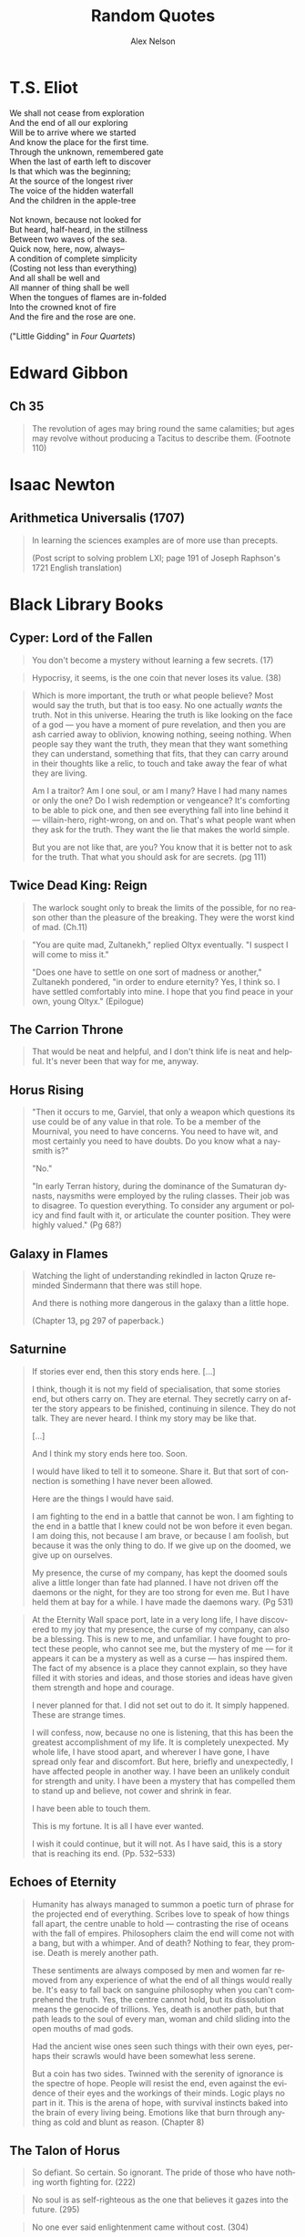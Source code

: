 #+TITLE: Random Quotes
#+AUTHOR: Alex Nelson
#+EMAIL: pqnelson@gmail.com
#+LANGUAGE: en
#+OPTIONS: H:5
#+HTML_DOCTYPE: html5
# Created Monday June 21, 2021 at  9:11AM

* T.S. Eliot
:PROPERTIES:
:CUSTOM_ID: h-531ac70d-4f21-4d1e-a4ce-a5903008170b
:END:

#+begin_verse
We shall not cease from exploration
And the end of all our exploring
Will be to arrive where we started
And know the place for the first time.
Through the unknown, remembered gate
When the last of earth left to discover
Is that which was the beginning;
At the source of the longest river
The voice of the hidden waterfall
And the children in the apple-tree

Not known, because not looked for
But heard, half-heard, in the stillness
Between two waves of the sea.
Quick now, here, now, always--
A condition of complete simplicity
(Costing not less than everything)
And all shall be well and
All manner of thing shall be well
When the tongues of flames are in-folded
Into the crowned knot of fire
And the fire and the rose are one.

("Little Gidding" in /Four Quartets/)
#+end_verse

* Edward Gibbon
:PROPERTIES:
:CUSTOM_ID: h-569c7a3c-f222-4ab2-a7fe-055bb6ccb924
:END:

** Ch 35
:PROPERTIES:
:CUSTOM_ID: h-f40791c0-3112-43d9-a713-04f79ed6215a
:END:

#+begin_quote
The revolution of ages may bring round the same calamities; but ages may
revolve without producing a Tacitus to describe them. (Footnote 110)
#+end_quote

* Isaac Newton
:PROPERTIES:
:CUSTOM_ID: h-dd149007-bdbf-455f-9460-47fea388ef00
:END:

** Arithmetica Universalis (1707)
:PROPERTIES:
:CUSTOM_ID: h-61725785-eed3-4f1c-af07-31f091eb4065
:END:

#+begin_quote
In learning the sciences examples are of more use than precepts.

(Post script to solving problem LXI; page 191 of Joseph Raphson's 1721
English translation)
#+end_quote

* Black Library Books
:PROPERTIES:
:CUSTOM_ID: h-78c48777-e79e-41db-a109-35673d1c0d24
:END:

** Cyper: Lord of the Fallen

#+begin_quote
You don't become a mystery without learning a few secrets. (17)
#+end_quote

#+begin_quote
Hypocrisy, it seems, is the one coin that never loses its value. (38)
#+end_quote

#+begin_quote
Which is more important, the truth or what people believe? Most would
say the truth, but that is too easy. No one actually /wants/ the
truth. Not in this universe. Hearing the truth is like looking on the
face of a god --- you have a moment of pure revelation, and then you are
ash carried away to oblivion, knowing nothing, seeing nothing.  When
people say they want the truth, they mean that they want something they
can understand, something that fits, that they can carry around in their
thoughts like a relic, to touch and take away the fear of what they are
living.

Am I a traitor? Am I one soul, or am I many? Have I had many names or
only the one? Do I wish redemption or vengeance? It's comforting to be
able to pick one, and then see everything fall into line behind it ---
villain-hero, right-wrong, on and on. That's what people want when they
ask for the truth. They want the lie that makes the world simple.

But you are not like that, are you? You know that it is better not to
ask for the truth. That what you should ask for are secrets. (pg 111)
#+end_quote

** Twice Dead King: Reign
:PROPERTIES:
:CUSTOM_ID: h-2cc5e6fb-0298-4802-813f-16c9b90624eb
:END:

#+begin_quote
The warlock sought only to break the limits of the possible, for no
reason other than the pleasure of the breaking. They were the worst kind
of mad. (Ch.11)
#+end_quote

#+begin_quote
"You are quite mad, Zultanekh," replied Oltyx eventually. "I suspect I will
come to miss it."

"Does one have to settle on one sort of madness or another," Zultanekh
pondered, "in order to endure eternity? Yes, I think so. I have settled
comfortably into mine. I hope that you find peace in your own, young Oltyx."
(Epilogue)
#+end_quote

** The Carrion Throne
:PROPERTIES:
:CUSTOM_ID: h-185c70c9-a4cc-4334-b600-a61f91f3523d
:END:

#+begin_quote
That would be neat and helpful, and I don't think life is neat
and helpful. It's never been that way for me, anyway.
#+end_quote

** Horus Rising
:PROPERTIES:
:CUSTOM_ID: h-419b87d6-2727-41d7-a0e3-df3f3a9d935a
:END:

#+begin_quote
"Then it occurs to me, Garviel, that only a weapon which questions its
use could be of any value in that role. To be a member of the Mournival,
you need to have concerns. You need to have wit, and most certainly you
need to have doubts. Do you know what a naysmith is?"

"No."

"In early Terran history, during the dominance of the Sumaturan dynasts,
naysmiths were employed by the ruling classes. Their job was to
disagree. To question everything. To consider any argument or policy and
find fault with it, or articulate the counter position. They were highly
valued."
(Pg 68?)
#+end_quote

** Galaxy in Flames
:PROPERTIES:
:CUSTOM_ID: h-17446d97-bd2c-4131-a9c4-a8beb637e069
:END:

#+begin_quote
Watching the light of understanding rekindled in Iacton Qruze reminded
Sindermann that there was still hope.

And there is nothing more dangerous in the galaxy than a little hope.

(Chapter 13, pg 297 of paperback.)
#+end_quote

** Saturnine
:PROPERTIES:
:CUSTOM_ID: h-1d71719a-7630-497c-94e6-bfeafffef5f0
:END:

#+begin_quote
If stories ever end, then this story ends here. [...]

I think, though it is not my field of specialisation, that some stories
end, but others carry on. They are eternal. They secretly carry on after
the story appears to be finished, continuing in silence. They do not
talk. They are never heard. I think my story may be like that.

[...]

And I think my story ends here too. Soon.

I would have liked to tell it to someone. Share it. But that sort of
connection is something I have never been allowed.

Here are the things I would have said.

I am fighting to the end in a battle that cannot be won. I am fighting
to the end in a battle that I knew could not be won before it even began.
I am doing this, not because I am brave, or because I am foolish, but
because it was the only thing to do. If we give up on the doomed, we
give up on ourselves.

My presence, the curse of my company, has kept the doomed souls alive a
little longer than fate had planned. I have not driven off the daemons
or the night, for they are too strong for even me. But I have held them
at bay for a while. I have made the daemons wary. (Pg 531)
#+end_quote

#+begin_quote
At the Eternity Wall space port, late in a very long life, I have
discovered to my joy that my presence, the curse of my company, can also
be a blessing.  This is new to me, and unfamiliar. I have fought to
protect these people, who cannot see me, but the mystery of me --- for it
appears it can be a mystery as well as a curse --- has inspired them. The
fact of my absence is a place they cannot explain, so they have filled
it with stories and ideas, and those stories and ideas have given them
strength and hope and courage.

I never planned for that. I did not set out to do it. It simply
happened.  These are strange times.

I will confess, now, because no one is listening, that this has been the
greatest accomplishment of my life. It is completely unexpected. My
whole life, I have stood apart, and wherever I have gone, I have spread
only fear and discomfort. But here, briefly and unexpectedly, I have
affected people in another way. I have been an unlikely conduit for
strength and unity. I have been a mystery that has compelled them to
stand up and believe, not cower and shrink in fear.

I have been able to touch them.

This is my fortune. It is all I have ever wanted.

I wish it could continue, but it will not. As I have said, this is a
story that is reaching its end. (Pp. 532--533)
#+end_quote

** Echoes of Eternity
:PROPERTIES:
:CUSTOM_ID: h-57839cfb-92ff-40d5-b68c-5a4921b4b3f5
:END:

#+begin_quote
Humanity has always managed to summon a poetic turn of phrase for the
projected end of everything. Scribes love to speak of how things fall
apart, the centre unable to hold --- contrasting the rise of oceans with
the fall of empires. Philosophers claim the end will come not with a
bang, but with a whimper. And of death? Nothing to fear, they
promise. Death is merely another path.

These sentiments are always composed by men and women far removed from
any experience of what the end of all things would really be. It's easy
to fall back on sanguine philosophy when you can't comprehend the
truth. Yes, the centre cannot hold, but its dissolution means the
genocide of trillions. Yes, death is another path, but that path leads
to the soul of every man, woman and child sliding into the open mouths
of mad gods.

Had the ancient wise ones seen such things with their own eyes, perhaps
their scrawls would have been somewhat less serene.

But a coin has two sides. Twinned with the serenity of ignorance is the
spectre of hope. People will resist the end, even against the evidence
of their eyes and the workings of their minds. Logic plays no part in
it. This is the arena of hope, with survival instincts baked into the
brain of every living being. Emotions like that burn through anything as
cold and blunt as reason. (Chapter 8)
#+end_quote

** The Talon of Horus
:PROPERTIES:
:CUSTOM_ID: h-5c08cf65-db9b-48a6-a0c1-6bfba7451a06
:END:

#+begin_quote
So defiant. So certain. So ignorant. The pride of those who have nothing
worth fighting for. (222)
#+end_quote

#+begin_quote
No soul is as self-righteous as the one that believes it gazes into the
future. (295)
#+end_quote

#+begin_quote
No one ever said enlightenment came without cost. (304)
#+end_quote
